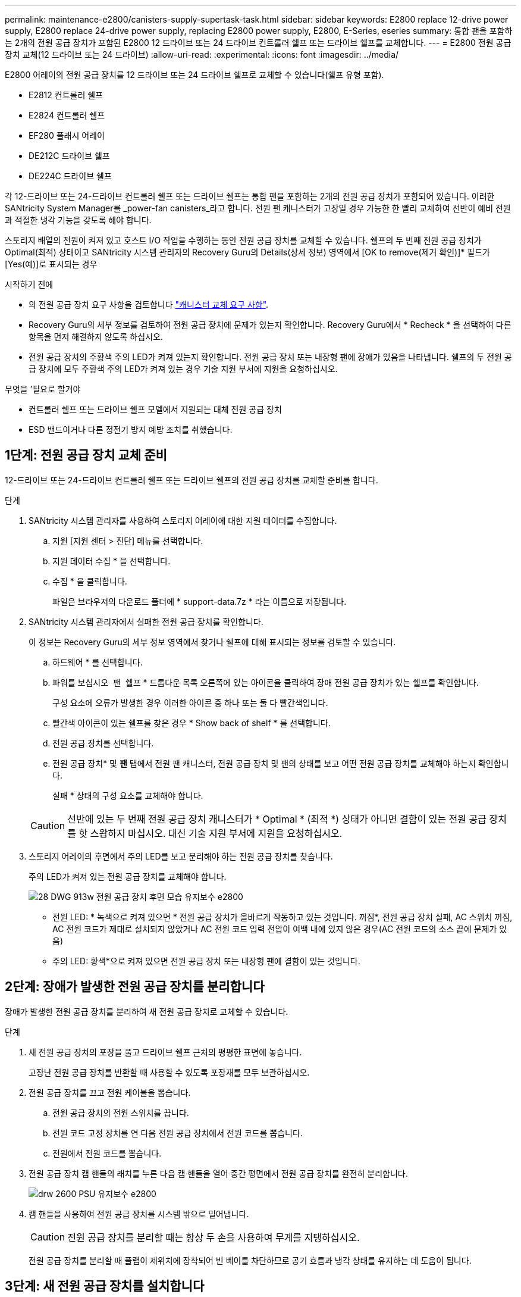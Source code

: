 ---
permalink: maintenance-e2800/canisters-supply-supertask-task.html 
sidebar: sidebar 
keywords: E2800 replace 12-drive power supply, E2800 replace 24-drive power supply, replacing E2800 power supply, E2800, E-Series, eseries 
summary: 통합 팬을 포함하는 2개의 전원 공급 장치가 포함된 E2800 12 드라이브 또는 24 드라이브 컨트롤러 쉘프 또는 드라이브 쉘프를 교체합니다. 
---
= E2800 전원 공급 장치 교체(12 드라이브 또는 24 드라이브)
:allow-uri-read: 
:experimental: 
:icons: font
:imagesdir: ../media/


[role="lead"]
E2800 어레이의 전원 공급 장치를 12 드라이브 또는 24 드라이브 쉘프로 교체할 수 있습니다(쉘프 유형 포함).

* E2812 컨트롤러 쉘프
* E2824 컨트롤러 쉘프
* EF280 플래시 어레이
* DE212C 드라이브 쉘프
* DE224C 드라이브 쉘프


각 12-드라이브 또는 24-드라이브 컨트롤러 쉘프 또는 드라이브 쉘프는 통합 팬을 포함하는 2개의 전원 공급 장치가 포함되어 있습니다. 이러한 SANtricity System Manager를 _power-fan canisters_라고 합니다. 전원 팬 캐니스터가 고장일 경우 가능한 한 빨리 교체하여 선반이 예비 전원과 적절한 냉각 기능을 갖도록 해야 합니다.

스토리지 배열의 전원이 켜져 있고 호스트 I/O 작업을 수행하는 동안 전원 공급 장치를 교체할 수 있습니다. 쉘프의 두 번째 전원 공급 장치가 Optimal(최적) 상태이고 SANtricity 시스템 관리자의 Recovery Guru의 Details(상세 정보) 영역에서 [OK to remove(제거 확인)]* 필드가 [Yes(예)]로 표시되는 경우

.시작하기 전에
* 의 전원 공급 장치 요구 사항을 검토합니다 link:canisters-overview-supertask-concept.html["캐니스터 교체 요구 사항"].
* Recovery Guru의 세부 정보를 검토하여 전원 공급 장치에 문제가 있는지 확인합니다. Recovery Guru에서 * Recheck * 을 선택하여 다른 항목을 먼저 해결하지 않도록 하십시오.
* 전원 공급 장치의 주황색 주의 LED가 켜져 있는지 확인합니다. 전원 공급 장치 또는 내장형 팬에 장애가 있음을 나타냅니다. 쉘프의 두 전원 공급 장치에 모두 주황색 주의 LED가 켜져 있는 경우 기술 지원 부서에 지원을 요청하십시오.


.무엇을 &#8217;필요로 할거야
* 컨트롤러 쉘프 또는 드라이브 쉘프 모델에서 지원되는 대체 전원 공급 장치
* ESD 밴드이거나 다른 정전기 방지 예방 조치를 취했습니다.




== 1단계: 전원 공급 장치 교체 준비

12-드라이브 또는 24-드라이브 컨트롤러 쉘프 또는 드라이브 쉘프의 전원 공급 장치를 교체할 준비를 합니다.

.단계
. SANtricity 시스템 관리자를 사용하여 스토리지 어레이에 대한 지원 데이터를 수집합니다.
+
.. 지원 [지원 센터 > 진단] 메뉴를 선택합니다.
.. 지원 데이터 수집 * 을 선택합니다.
.. 수집 * 을 클릭합니다.
+
파일은 브라우저의 다운로드 폴더에 * support-data.7z * 라는 이름으로 저장됩니다.



. SANtricity 시스템 관리자에서 실패한 전원 공급 장치를 확인합니다.
+
이 정보는 Recovery Guru의 세부 정보 영역에서 찾거나 쉘프에 대해 표시되는 정보를 검토할 수 있습니다.

+
.. 하드웨어 * 를 선택합니다.
.. 파워를 보십시오 image:../media/sam1130_ss_hardware_power_icon_maint-e2800.gif[""] 팬 image:../media/sam1130_ss_hardware_fan_icon_maint-e2800.gif[""] 쉘프 * 드롭다운 목록 오른쪽에 있는 아이콘을 클릭하여 장애 전원 공급 장치가 있는 쉘프를 확인합니다.
+
구성 요소에 오류가 발생한 경우 이러한 아이콘 중 하나 또는 둘 다 빨간색입니다.

.. 빨간색 아이콘이 있는 쉘프를 찾은 경우 * Show back of shelf * 를 선택합니다.
.. 전원 공급 장치를 선택합니다.
.. 전원 공급 장치* 및 *팬* 탭에서 전원 팬 캐니스터, 전원 공급 장치 및 팬의 상태를 보고 어떤 전원 공급 장치를 교체해야 하는지 확인합니다.
+
실패 * 상태의 구성 요소를 교체해야 합니다.

+

CAUTION: 선반에 있는 두 번째 전원 공급 장치 캐니스터가 * Optimal * (최적 *) 상태가 아니면 결함이 있는 전원 공급 장치를 핫 스왑하지 마십시오. 대신 기술 지원 부서에 지원을 요청하십시오.



. 스토리지 어레이의 후면에서 주의 LED를 보고 분리해야 하는 전원 공급 장치를 찾습니다.
+
주의 LED가 켜져 있는 전원 공급 장치를 교체해야 합니다.

+
image::../media/28_dwg_913w_power_supply_back_view_maint-e2800.gif[28 DWG 913w 전원 공급 장치 후면 모습 유지보수 e2800]

+
** 전원 LED: * 녹색으로 켜져 있으면 * 전원 공급 장치가 올바르게 작동하고 있는 것입니다. 꺼짐*, 전원 공급 장치 실패, AC 스위치 꺼짐, AC 전원 코드가 제대로 설치되지 않았거나 AC 전원 코드 입력 전압이 여백 내에 있지 않은 경우(AC 전원 코드의 소스 끝에 문제가 있음)
** 주의 LED: 황색*으로 켜져 있으면 전원 공급 장치 또는 내장형 팬에 결함이 있는 것입니다.






== 2단계: 장애가 발생한 전원 공급 장치를 분리합니다

장애가 발생한 전원 공급 장치를 분리하여 새 전원 공급 장치로 교체할 수 있습니다.

.단계
. 새 전원 공급 장치의 포장을 풀고 드라이브 쉘프 근처의 평평한 표면에 놓습니다.
+
고장난 전원 공급 장치를 반환할 때 사용할 수 있도록 포장재를 모두 보관하십시오.

. 전원 공급 장치를 끄고 전원 케이블을 뽑습니다.
+
.. 전원 공급 장치의 전원 스위치를 끕니다.
.. 전원 코드 고정 장치를 연 다음 전원 공급 장치에서 전원 코드를 뽑습니다.
.. 전원에서 전원 코드를 뽑습니다.


. 전원 공급 장치 캠 핸들의 래치를 누른 다음 캠 핸들을 열어 중간 평면에서 전원 공급 장치를 완전히 분리합니다.
+
image::../media/drw_2600_psu_maint-e2800.gif[drw 2600 PSU 유지보수 e2800]

. 캠 핸들을 사용하여 전원 공급 장치를 시스템 밖으로 밀어냅니다.
+

CAUTION: 전원 공급 장치를 분리할 때는 항상 두 손을 사용하여 무게를 지탱하십시오.

+
전원 공급 장치를 분리할 때 플랩이 제위치에 장착되어 빈 베이를 차단하므로 공기 흐름과 냉각 상태를 유지하는 데 도움이 됩니다.





== 3단계: 새 전원 공급 장치를 설치합니다

새 전원 공급 장치를 설치하여 장애가 발생한 전원 공급 장치를 교체합니다.

.단계
. 새 전원 공급 장치의 켜기/끄기 스위치가 * 끄기 * 위치에 있는지 확인합니다.
. 양손으로 전원 공급 장치의 가장자리를 시스템 섀시의 입구에 맞춘 다음 캠 핸들을 사용하여 전원 공급 장치를 섀시에 부드럽게 밀어 넣습니다.
+
전원 공급 장치는 키 입력 방식이며 한 방향으로만 설치할 수 있습니다.

+

CAUTION: 전원 공급 장치를 시스템에 밀어 넣을 때 과도한 힘을 가하지 마십시오. 커넥터가 손상될 수 있습니다.

. 래치가 잠금 위치에 딸깍 소리를 내며 전원 공급 장치가 완전히 장착되도록 캠 핸들을 닫습니다.
. 전원 공급 장치 케이블을 다시 연결합니다.
+
.. 전원 공급 장치와 전원에 전원 코드를 다시 연결합니다.
.. 전원 코드 고리를 사용하여 전원 공급 장치에 전원 코드를 고정합니다.


. 새 전원 공급 장치 캐니스터의 전원을 켭니다.




== 4단계: 전원 공급 장치 교체 완료

새 전원 공급 장치가 올바르게 작동하는지 확인하고 지원 데이터를 수집하며 정상 작동을 재개합니다.

.단계
. 새 전원 공급 장치에서 녹색 전원 LED가 켜져 있고 황색 주의 LED가 꺼져 있는지 확인합니다.
. SANtricity 시스템 관리자의 Recovery Guru에서 * Recheck * 를 선택하여 문제가 해결되었는지 확인합니다.
. 전원 공급 장치 오류가 계속 보고되는 경우 의 단계를 반복합니다 <<Step 2: Remove failed power supply>>, 및 에 있습니다 <<Step 3: Install new power supply>>. 문제가 지속되면 기술 지원 팀에 문의하십시오.
. 정전기 방지 장치를 제거합니다.
. SANtricity 시스템 관리자를 사용하여 스토리지 어레이에 대한 지원 데이터를 수집합니다.
+
.. 지원 [지원 센터 > 진단] 메뉴를 선택합니다.
.. 지원 데이터 수집 * 을 선택합니다.
.. 수집 * 을 클릭합니다.
+
파일은 브라우저의 다운로드 폴더에 * support-data.7z * 라는 이름으로 저장됩니다.



. 키트와 함께 제공된 RMA 지침에 설명된 대로 오류가 발생한 부품을 NetApp에 반환합니다.


전원 공급 장치 교체가 완료되었습니다. 일반 작업을 다시 시작할 수 있습니다.

